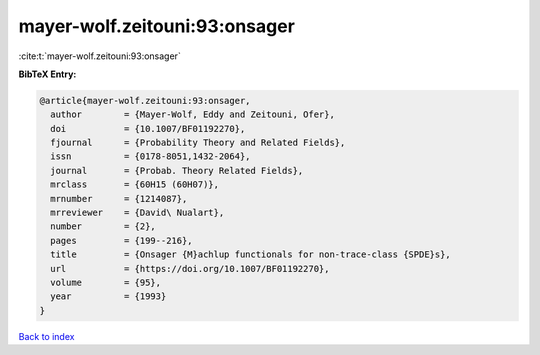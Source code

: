 mayer-wolf.zeitouni:93:onsager
==============================

:cite:t:`mayer-wolf.zeitouni:93:onsager`

**BibTeX Entry:**

.. code-block:: bibtex

   @article{mayer-wolf.zeitouni:93:onsager,
     author        = {Mayer-Wolf, Eddy and Zeitouni, Ofer},
     doi           = {10.1007/BF01192270},
     fjournal      = {Probability Theory and Related Fields},
     issn          = {0178-8051,1432-2064},
     journal       = {Probab. Theory Related Fields},
     mrclass       = {60H15 (60H07)},
     mrnumber      = {1214087},
     mrreviewer    = {David\ Nualart},
     number        = {2},
     pages         = {199--216},
     title         = {Onsager {M}achlup functionals for non-trace-class {SPDE}s},
     url           = {https://doi.org/10.1007/BF01192270},
     volume        = {95},
     year          = {1993}
   }

`Back to index <../By-Cite-Keys.html>`_
